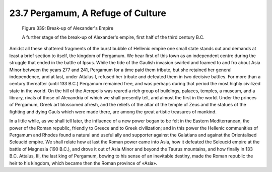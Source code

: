
23.7 Pergamum, A Refuge of Culture
========================================================================

.. _Figure 339:
.. figure:: /_static/figures/0339.png
    :target: ../_static/figures/0339.png
    :figclass: inline-figure
    :width: 280px
    :alt: Figure 339

    Figure 339: Break-up of Alexander's Empire

    A further stage of the break-up of Alexander's empire, first half of the third century B.C.

Amidst all these shattered fragments of the burst bubble of
Hellenic empire one small state stands out and demands at least a brief section
to itself, the kingdom of Pergamum. We hear first of this town as an independent
centre during the struggle that ended in the battle of Ipsus. While the tide of
the Gaulish invasion swirled and foamed to and fro about Asia Minor between the
years 277 and 241, Pergamum for a time paid them tribute, but she retained her
general independence, and at last, under Attalus I, refused her tribute and
defeated them in two decisive battles. For more than a century thereafter
(until 133 B.C.) Pergamum remained free, and was perhaps during that period the
most highly civilized state in the world. On the hill of the Acropolis was
reared a rich group of buildings, palaces, temples, a museum, and a library,
rivals of those of Alexandria of which we shall presently tell, and almost the
first in the world. Under the princes of Pergamum, Greek art blossomed afresh,
and the reliefs of the altar of the temple of Zeus and the statues of the
fighting and dying Gauls which were made there, are among the great artistic
treasures of mankind.

In a little while, as we shall tell later, the influence of
a new power began to be felt in the Eastern Mediterranean, the power of the
Roman republic, friendly to Greece and to Greek civilization; and in this power
the Hellenic communities of Pergamum and Rhodes found a natural and useful ally
and supporter against the Galatians and against the Orientalised Seleucid
empire. We shall relate how at last the Roman power came into Asia, how it
defeated the Seleucid empire at the battle of Magnesia (190 B.C.), and drove it
out of Asia Minor and beyond the Taurus mountains, and how finally in 133 B.C.
Attalus, III, the last king of Pergamum, bowing to his sense of an inevitable
destiny, made the Roman republic the heir to his kingdom, which became then the
Roman province of «Asia».
